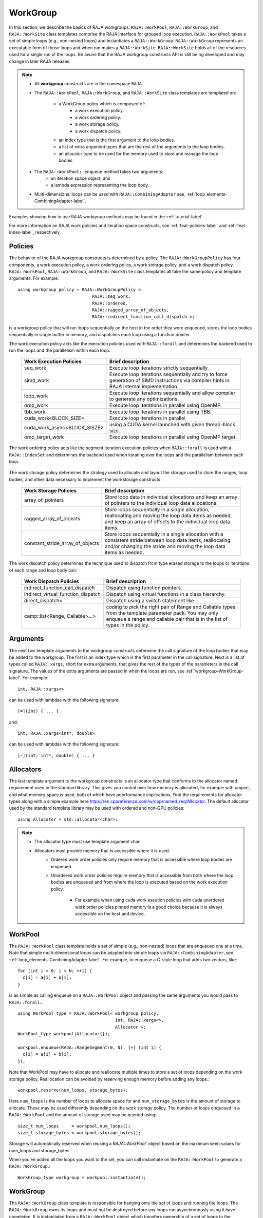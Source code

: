 .. ##
.. ## Copyright (c) 2016-22, Lawrence Livermore National Security, LLC
.. ## and other RAJA project contributors. See the RAJA/LICENSE file
.. ## for details.
.. ##
.. ## SPDX-License-Identifier: (BSD-3-Clause)
.. ##

.. _workgroup-label:

=========
WorkGroup
=========

In this section, we describe the basics of RAJA workgroups.
``RAJA::WorkPool``, ``RAJA::WorkGroup``, and ``RAJA::WorkSite`` class templates comprise the
RAJA interface for grouped loop execution. ``RAJA::WorkPool`` takes a set  of simple
loops (e.g., non-nested loops) and instantiates a ``RAJA::WorkGroup``. ``RAJA::WorkGroup``
represents an executable form of those loops and when run makes a ``RAJA::WorkSite``.
``RAJA::WorkSite`` holds all of the resources used for a single run of the loops. Be aware
that the RAJA workgroup constructs API is still being developed and may change in later RAJA
releases.

.. note:: * All **workgroup** constructs are in the namespace ``RAJA``.
          * The ``RAJA::WorkPool``, ``RAJA::WorkGroup``, and ``RAJA::WorkSite`` class templates
            are templated on:
              * a WorkGroup policy which is composed of:
                  * a work execution policy.
                  * a work ordering policy.
                  * a work storage policy.
                  * a work dispatch policy.
              * an index type that is the first argument to the loop bodies.
              * a list of extra argument types that are the rest of the arguments to
                the loop bodies.
              * an allocator type to be used for the memory used to store and
                manage the loop bodies.
          * The ``RAJA::WorkPool::enqueue`` method takes two arguments:
              * an iteration space object, and
              * a lambda expression representing the loop body.
          * Multi-dimensional loops can be used with ``RAJA::CombiningAdapter``
            see, :ref:`loop_elements-CombiningAdapter-label`.

Examples showing how to use RAJA workgroup methods may be found in
the :ref:`tutorial-label`.

For more information on RAJA work policies and iteration space constructs,
see :ref:`feat-policies-label` and :ref:`feat-index-label`, respectively.

.. _workgroup-Policies-label:

--------
Policies
--------

The behavior of the RAJA workgroup constructs is determined by a policy.
The ``RAJA::WorkGroupPolicy`` has four components, a work execution policy,
a work ordering policy, a work storage policy, and a work dispatch policy.
``RAJA::WorkPool``, ``RAJA::WorkGroup``, and ``RAJA::WorkSite`` class templates
all take the same policy and template arguments.  For example::

  using workgroup_policy = RAJA::WorkGroupPolicy <
                               RAJA::seq_work,
                               RAJA::ordered,
                               RAJA::ragged_array_of_objects,
                               RAJA::indirect_function_call_dispatch >;

is a workgroup policy that will run loops sequentially on the host in the order
they were enqueued, stores the loop bodies sequentially in single buffer in
memory, and dispatches each loop using a function pointer.

The work execution policy acts like the execution policies used with ``RAJA::forall``
and determines the backend used to run the loops and the parallelism within each
loop.

 ====================================== ========================================
 Work Execution Policies                Brief description
 ====================================== ========================================
 seq_work                               Execute loop iterations strictly
                                        sequentially.
 simd_work                              Execute loop iterations sequentially and
                                        try to force generation of SIMD
                                        instructions via compiler hints in RAJA
                                        internal implementation.
 loop_work                              Execute loop iterations sequentially and
                                        allow compiler to generate any
                                        optimizations.
 omp_work                               Execute loop iterations in parallel
                                        using OpenMP.
 tbb_work                               Execute loop iterations in parallel
                                        using TBB.
 cuda_work<BLOCK_SIZE>,                 Execute loop iterations in parallel
 cuda_work_async<BLOCK_SISZE>           using a CUDA kernel launched with given
                                        thread-block size.
 omp_target_work                        Execute loop iterations in parallel
                                        using OpenMP target.
 ====================================== ========================================

The work ordering policy acts like the segment iteration execution policies when
``RAJA::forall`` is used with a ``RAJA::IndexSet`` and determines the backend
used when iterating over the loops and the parallelism between each loop.

 ====================================== ========================================
 Work Ordering Policies                 Brief description
 ====================================== ========================================
 ordered                                Execute loops sequentially in the order
                                        they were enqueued using forall.
 reverse_ordered                        Execute loops sequentially in the
                                        reverse of the order order they were
                                        enqueued using forall.
 unordered_cuda_loop_y_block_iter_x_threadblock_average
                                        Execute loops in parallel by mapping
                                        each loop to a set of cuda blocks with
                                        the same index in the y direction in
                                        a cuda kernel. Each loop is given a
                                        number of threads over one of more
                                        blocks in the x direction equal to the
                                        average number of iterations of all the
                                        loops rounded up to a multiple of the
                                        block size.
 ====================================== ========================================

The work storage policy determines the strategy used to allocate and layout the
storage used to store the ranges, loop bodies, and other data necessary to
implement the workstorage constructs.

 ====================================== ========================================
 Work Storage Policies                  Brief description
 ====================================== ========================================
 array_of_pointers                      Store loop data in individual
                                        allocations and keep an array of
                                        pointers to the individual loop data
                                        allocations.
 ragged_array_of_objects                Store loops sequentially in a single
                                        allocation, reallocating and moving the
                                        loop data items as needed, and keep an
                                        array of offsets to the individual loop
                                        data items.
 constant_stride_array_of_objects       Store loops sequentially in a single
                                        allocation with a consistent stride
                                        between loop data items, reallocating
                                        and/or changing the stride and moving
                                        the loop  data items as needed.
 ====================================== ========================================

The work dispatch policy determines the technique used to dispatch from type
erased storage to the loops or iterations of each range and loop body pair.

 ====================================== ========================================
 Work Dispatch Policies                 Brief description
 ====================================== ========================================
 indirect_function_call_dispatch        Dispatch using function pointers.
 indirect_virtual_function_dispatch     Dispatch using virtual functions in a
                                        class hierarchy.
 direct_dispatch<                       Dispatch using a switch statement like
     camp::list<Range, Callable>...>    coding to pick the right pair of
                                        Range and Callable types from the
                                        template parameter pack. You may only
                                        enqueue a range and callable pair that
                                        is in the list of types in the policy.
 ====================================== ========================================


.. _workgroup-Arguments-label:

---------
Arguments
---------

The next two template arguments to the workgroup constructs determine the
call signature of the loop bodies that may be added to the workgroup. The first
is an index type which is the first parameter in the call signature. Next is a
list of types called ``RAJA::xargs``, short for extra arguments, that gives the
rest of the types of the parameters in the call signature. The values of the
extra arguments are passed in when the loops are run, see :ref:`workgroup-WorkGroup-label`.
For example::

  int, RAJA::xargs<>

can be used with lambdas with the following signature::

  [=](int) { ... }

and::

  int, RAJA::xargs<int*, double>

can be used with lambdas with the following signature::

  [=](int, int*, double) { ... }


.. _workgroup-Allocators-label:

----------
Allocators
----------

The last template argument to the workgroup constructs is an allocator type
that conforms to the allocator named requirement used in the standard library.
This gives you control over how memory is allocated, for example with umpire,
and what memory space is used, both of which have poerformance implications.
Find the requirements for allocator types along with a simple example here
https://en.cppreference.com/w/cpp/named_req/Allocator. The default allocator
used by the standard template library may be used with ordered and non-GPU
policies::

  using Allocator = std::allocator<char>;

.. note:: * The allocator type must use template argument char.
          * Allocators must provide memory that is accessible where it is used.
              * Ordered work order policies only require memory that is accessible
                where loop bodies are enqueued.
              * Unordered work order policies require memory that is accessible
                from both where the loop bodies are enqueued and from where the
                loop is executed based on the work execution policy.
                  * For example when using cuda work exeution policies with cuda
                    unordered work order policies pinned memory is a good choice
                    because it is always accessible on the host and device.


.. _workgroup-WorkPool-label:

--------
WorkPool
--------

The ``RAJA::WorkPool`` class template holds a set of simple (e.g., non-nested)
loops that are enqueued one at a time. Note that simple multi-dimensional loops
can be adapted into simple loops via ``RAJA::CombiningAdapter``, see
:ref:`loop_elements-CombiningAdapter-label`.
For example, to enqueue a C-style loop that adds two vectors, like::

  for (int i = 0; i < N; ++i) {
    c[i] = a[i] + b[i];
  }

is as simple as calling enqueue on a ``RAJA::WorkPool`` object and passing the
same arguments you would pass to ``RAJA::forall``.::

  using WorkPool_type = RAJA::WorkPool< workgroup_policy,
                                        int, RAJA::xargs<>,
                                        Allocator >;
  WorkPool_type workpool(Allocator{});

  workpool.enqueue(RAJA::RangeSegment(0, N), [=] (int i) {
    c[i] = a[i] + b[i];
  });

Note that WorkPool may have to allocate and reallocate multiple times to store
a set of loops depending on the work storage policy. Reallocation can be avoided
by reserving enough memory before adding any loops.::

  workpool.reserve(num_loops, storage_bytes);

Here ``num_loops`` is the number of loops to allocate space for and
``num_storage_bytes`` is the amount of storage to allocate. These may be used
differently depending on the work storage policy. The number of loops
enqueued in a ``RAJA::WorkPool`` and the amount of storage used may be queried
using::

  size_t num_loops     = workpool.num_loops();
  size_t storage_bytes = workpool.storage_bytes();

Storage will automatically reserved when reusing a `RAJA::WorkPool`` object
based on the maximum seen values for num_loops and storage_bytes.

When you've added all the loops you want to the set, you can call instantiate
on the ``RAJA::WorkPool`` to generate a ``RAJA::WorkGroup``.::

  WorkGroup_type workgroup = workpool.instantiate();

.. _workgroup-WorkGroup-label:

---------
WorkGroup
---------

The ``RAJA::WorkGroup`` class template is responsible for hanging onto the set
of loops and running the loops. The ``RAJA::WorkGroup`` owns its loops and must
not be destroyed before any loops run asynchronously using it have completed.
It is instantiated from a ``RAJA::WorkPool`` object which transfers ownership
of a set of loops to the ``RAJA::WorkGroup`` and prepares the loops to be run.
For example::

  using WorkGroup_type = RAJA::WorkGroup< workgroup_policy,
                                          int, RAJA::xargs<>,
                                          Allocator >;
  WorkGroup_type workgroup = workpool.instantiate();

creates a ``RAJA::WorkGroup`` ``workgroup`` from the loops in ``workpool`` and
leaves ``workpool`` empty and ready for reuse. When you want to run the loops
simply call run on ``workgroup`` and pass in the extra arguments::

  WorkSite_type worksite = workgroup.run();

In this case no extra arguments were passed to run because the ``RAJA::WorkGroup``
specified no extra arguments ``RAJA::xargs<>``. Passing extra arguments when the
loops are run lets you delay creation of those arguments until you plan to run
the loops. This lets the value of the arguments depend on the loops in the set.
A simple example of this may be found in the tutorial here :ref:`tutorial-label`.
Run produces a ``RAJA::WorkSite`` object.


.. _workgroup-WorkSite-label:

--------
WorkSite
--------

The ``RAJA::WorkSite`` class template is responsible for extending the lifespan
of objects used when running loops asynchronously. This means that the
``RAJA::WorkSite`` object must remain alive until the call to run has been
synchronized. For example the scoping here::

  {
    using WorkSite_type = RAJA::WorkSite< workgroup_policy,
                                          int, RAJA::xargs<>,
                                          Allocator >;
    WorkSite_type worksite = workgroup.run();

    // do other things

    synchronize();
  }

ensures that ``worksite`` survives until after synchronize is called.
